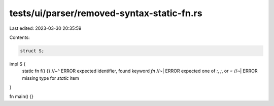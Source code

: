 tests/ui/parser/removed-syntax-static-fn.rs
===========================================

Last edited: 2023-03-30 20:35:59

Contents:

.. code-block:: rs

    struct S;

impl S {
    static fn f() {}
    //~^ ERROR expected identifier, found keyword `fn`
    //~| ERROR expected one of `:`, `;`, or `=`
    //~| ERROR missing type for `static` item
}

fn main() {}


